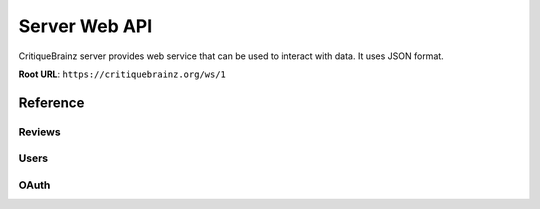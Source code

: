 Server Web API
==============

CritiqueBrainz server provides web service that can be used to interact with data. It uses JSON format.

**Root URL**: ``https://critiquebrainz.org/ws/1``

Reference
---------

Reviews
^^^^^^^

.. autoflask:: critiquebrainz:create_app()
   :blueprints: ws_review
   :include-empty-docstring:
   :undoc-static:

Users
^^^^^

.. autoflask:: critiquebrainz:create_app()
   :blueprints: ws_user
   :include-empty-docstring:
   :undoc-static:

OAuth
^^^^^

.. autoflask:: critiquebrainz:create_app()
   :blueprints: ws_oauth
   :include-empty-docstring:
   :undoc-static:
